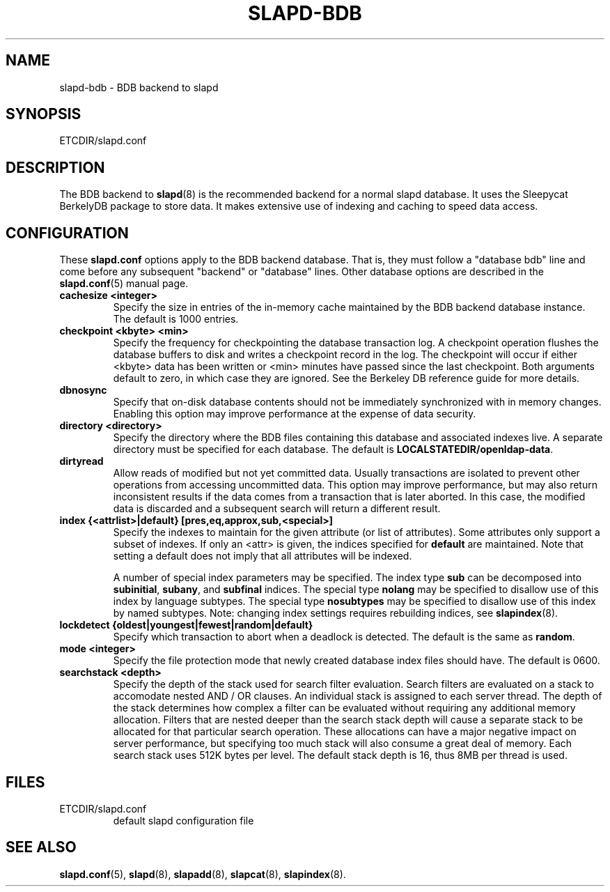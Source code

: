 .TH SLAPD-BDB 5 "RELEASEDATE" "OpenLDAP LDVERSION"
.\" Copyright 1998-2002 The OpenLDAP Foundation All Rights Reserved.
.\" Copying restrictions apply.  See COPYRIGHT/LICENSE.
.\" $OpenLDAP$
.SH NAME
slapd-bdb \- BDB backend to slapd
.SH SYNOPSIS
ETCDIR/slapd.conf
.SH DESCRIPTION
The BDB backend to
.BR slapd (8)
is the recommended backend for a normal slapd database.
It uses the Sleepycat BerkelyDB package to store data.
It makes extensive use of indexing and caching to speed data access.
.SH CONFIGURATION
These
.B slapd.conf
options apply to the BDB backend database.
That is, they must follow a "database bdb" line and come before any
subsequent "backend" or "database" lines.
Other database options are described in the
.BR slapd.conf (5)
manual page.
.TP
.B cachesize <integer>
Specify the size in entries of the in-memory cache maintained 
by the BDB backend database instance.
The default is 1000 entries.
.TP
.B checkpoint <kbyte> <min>
Specify the frequency for checkpointing the database transaction log.
A checkpoint operation flushes the database buffers to disk and writes
a checkpoint record in the log.
The checkpoint will occur if either <kbyte> data has been written or
<min> minutes have passed since the last checkpoint.
Both arguments default to zero, in which case they are ignored.
See the Berkeley DB reference guide for more details.
.TP
.B dbnosync
Specify that on-disk database contents should not be immediately
synchronized with in memory changes.
Enabling this option may improve performance at the expense of data
security.
.TP
.B directory <directory>
Specify the directory where the BDB files containing this database and
associated indexes live.
A separate directory must be specified for each database.
The default is
.BR LOCALSTATEDIR/openldap-data .
.TP
.B dirtyread
Allow reads of modified but not yet committed data.
Usually transactions are isolated to prevent other operations from
accessing uncommitted data.
This option may improve performance, but may also return inconsistent
results if the data comes from a transaction that is later aborted.
In this case, the modified data is discarded and a subsequent search
will return a different result.
.TP
.B
index {<attrlist>|default} [pres,eq,approx,sub,<special>]
Specify the indexes to maintain for the given attribute (or
list of attributes).
Some attributes only support a subset of indexes.
If only an <attr> is given, the indices specified for \fBdefault\fR
are maintained.
Note that setting a default does not imply that all attributes will be
indexed.

A number of special index parameters may be specified.
The index type
.B sub
can be decomposed into
.BR subinitial ,
.BR subany ,\ and
.B subfinal
indices.
The special type
.B nolang
may be specified to disallow use of this index by language subtypes.
The special type
.B nosubtypes
may be specified to disallow use of this index by named subtypes.
Note: changing index settings requires rebuilding indices, see
.BR slapindex (8).
.TP
.B lockdetect {oldest|youngest|fewest|random|default}
Specify which transaction to abort when a deadlock is detected.
The default is the same as
.BR random .
.TP
.B mode <integer>
Specify the file protection mode that newly created database 
index files should have.
The default is 0600.
.TP
.B searchstack <depth>
Specify the depth of the stack used for search filter evaluation.
Search filters are evaluated on a stack to accomodate nested AND / OR
clauses. An individual stack is assigned to each server thread.
The depth of the stack determines how complex a filter can be
evaluated without requiring any additional memory allocation. Filters that
are nested deeper than the search stack depth will cause a separate
stack to be allocated for that particular search operation. These
allocations can have a major negative impact on server performance,
but specifying too much stack will also consume a great deal of memory.
Each search stack uses 512K bytes per level. The default stack depth
is 16, thus 8MB per thread is used.
.SH FILES
.TP
ETCDIR/slapd.conf
default slapd configuration file
.SH SEE ALSO
.BR slapd.conf (5),
.BR slapd (8),
.BR slapadd (8),
.BR slapcat (8),
.BR slapindex (8).
